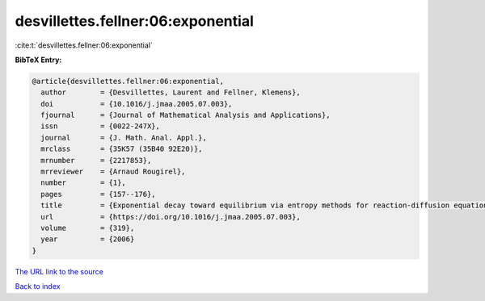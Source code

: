desvillettes.fellner:06:exponential
===================================

:cite:t:`desvillettes.fellner:06:exponential`

**BibTeX Entry:**

.. code-block:: bibtex

   @article{desvillettes.fellner:06:exponential,
     author        = {Desvillettes, Laurent and Fellner, Klemens},
     doi           = {10.1016/j.jmaa.2005.07.003},
     fjournal      = {Journal of Mathematical Analysis and Applications},
     issn          = {0022-247X},
     journal       = {J. Math. Anal. Appl.},
     mrclass       = {35K57 (35B40 92E20)},
     mrnumber      = {2217853},
     mrreviewer    = {Arnaud Rougirel},
     number        = {1},
     pages         = {157--176},
     title         = {Exponential decay toward equilibrium via entropy methods for reaction-diffusion equations},
     url           = {https://doi.org/10.1016/j.jmaa.2005.07.003},
     volume        = {319},
     year          = {2006}
   }

`The URL link to the source <https://doi.org/10.1016/j.jmaa.2005.07.003>`__


`Back to index <../By-Cite-Keys.html>`__
